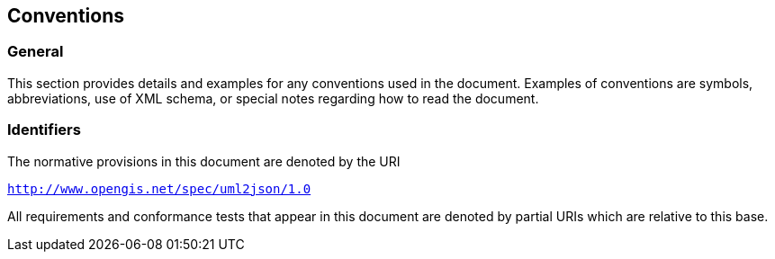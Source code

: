 == Conventions

=== General

This section provides details and examples for any conventions used in the document. Examples of conventions are symbols, abbreviations, use of XML schema, or special notes regarding how to read the document.

=== Identifiers

The normative provisions in this document are denoted by the URI

`http://www.opengis.net/spec/uml2json/1.0`

All requirements and conformance tests that appear in this document are denoted by partial URIs which are relative to this base.
